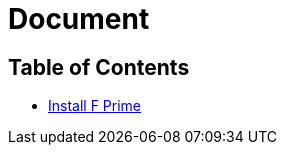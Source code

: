 = Document
:docinfo: shared

[.mytoc]
== Table of Contents

* link:installation/index.html[Install F Prime]
